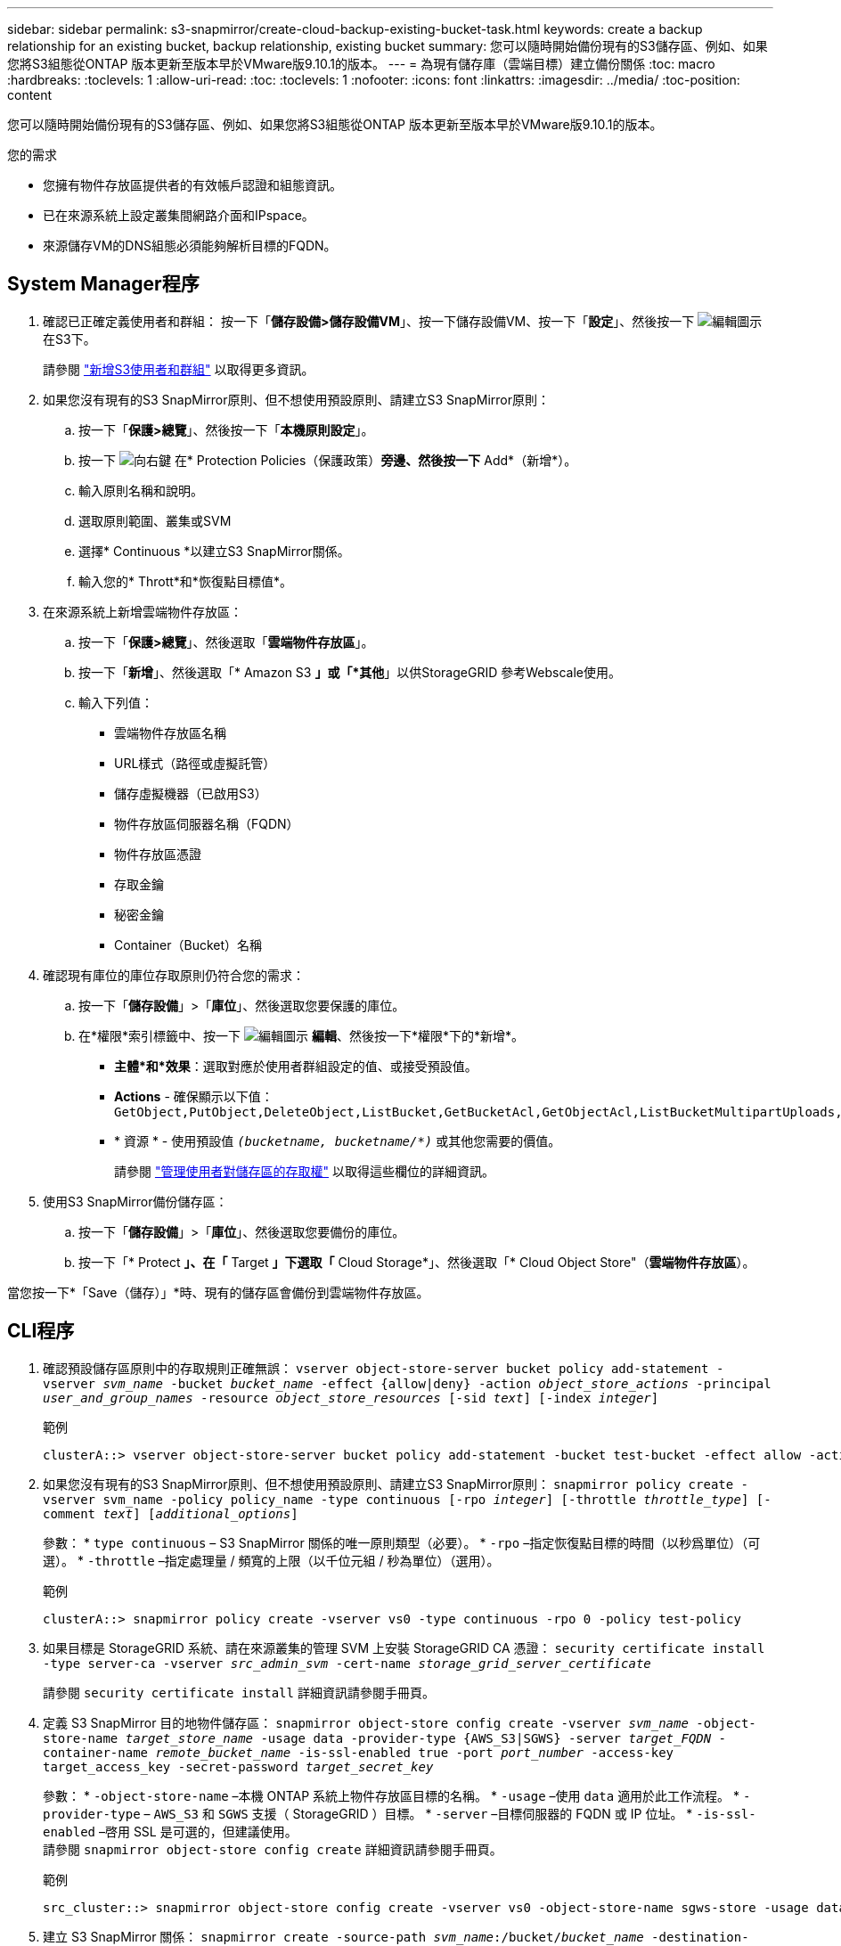 ---
sidebar: sidebar 
permalink: s3-snapmirror/create-cloud-backup-existing-bucket-task.html 
keywords: create a backup relationship for an existing bucket, backup relationship, existing bucket 
summary: 您可以隨時開始備份現有的S3儲存區、例如、如果您將S3組態從ONTAP 版本更新至版本早於VMware版9.10.1的版本。 
---
= 為現有儲存庫（雲端目標）建立備份關係
:toc: macro
:hardbreaks:
:toclevels: 1
:allow-uri-read: 
:toc: 
:toclevels: 1
:nofooter: 
:icons: font
:linkattrs: 
:imagesdir: ../media/
:toc-position: content


[role="lead"]
您可以隨時開始備份現有的S3儲存區、例如、如果您將S3組態從ONTAP 版本更新至版本早於VMware版9.10.1的版本。

.您的需求
* 您擁有物件存放區提供者的有效帳戶認證和組態資訊。
* 已在來源系統上設定叢集間網路介面和IPspace。
* 來源儲存VM的DNS組態必須能夠解析目標的FQDN。




== System Manager程序

. 確認已正確定義使用者和群組：
按一下「*儲存設備>儲存設備VM*」、按一下儲存設備VM、按一下「*設定*」、然後按一下 image:icon_pencil.gif["編輯圖示"] 在S3下。
+
請參閱 link:../task_object_provision_add_s3_users_groups.html["新增S3使用者和群組"] 以取得更多資訊。

. 如果您沒有現有的S3 SnapMirror原則、但不想使用預設原則、請建立S3 SnapMirror原則：
+
.. 按一下「*保護>總覽*」、然後按一下「*本機原則設定*」。
.. 按一下 image:../media/icon_arrow.gif["向右鍵"] 在* Protection Policies（保護政策）*旁邊、然後按一下* Add*（新增*）。
.. 輸入原則名稱和說明。
.. 選取原則範圍、叢集或SVM
.. 選擇* Continuous *以建立S3 SnapMirror關係。
.. 輸入您的* Thrott*和*恢復點目標值*。


. 在來源系統上新增雲端物件存放區：
+
.. 按一下「*保護>總覽*」、然後選取「*雲端物件存放區*」。
.. 按一下「*新增*」、然後選取「* Amazon S3 *」或「*其他*」以供StorageGRID 參考Webscale使用。
.. 輸入下列值：
+
*** 雲端物件存放區名稱
*** URL樣式（路徑或虛擬託管）
*** 儲存虛擬機器（已啟用S3）
*** 物件存放區伺服器名稱（FQDN）
*** 物件存放區憑證
*** 存取金鑰
*** 秘密金鑰
*** Container（Bucket）名稱




. 確認現有庫位的庫位存取原則仍符合您的需求：
+
.. 按一下「*儲存設備*」>「*庫位*」、然後選取您要保護的庫位。
.. 在*權限*索引標籤中、按一下 image:icon_pencil.gif["編輯圖示"] *編輯*、然後按一下*權限*下的*新增*。
+
*** *主體*和*效果*：選取對應於使用者群組設定的值、或接受預設值。
*** *Actions* - 確保顯示以下值： `GetObject,PutObject,DeleteObject,ListBucket,GetBucketAcl,GetObjectAcl,ListBucketMultipartUploads,ListMultipartUploadParts`
*** * 資源 * - 使用預設值 `_(bucketname, bucketname/*)_` 或其他您需要的價值。
+
請參閱 link:../task_object_provision_manage_bucket_access.html["管理使用者對儲存區的存取權"] 以取得這些欄位的詳細資訊。





. 使用S3 SnapMirror備份儲存區：
+
.. 按一下「*儲存設備*」>「*庫位*」、然後選取您要備份的庫位。
.. 按一下「* Protect *」、在「* Target *」下選取「* Cloud Storage*」、然後選取「* Cloud Object Store"（*雲端物件存放區*）。




當您按一下*「Save（儲存）」*時、現有的儲存區會備份到雲端物件存放區。



== CLI程序

. 確認預設儲存區原則中的存取規則正確無誤：
`vserver object-store-server bucket policy add-statement -vserver _svm_name_ -bucket _bucket_name_ -effect {allow|deny} -action _object_store_actions_ -principal _user_and_group_names_ -resource _object_store_resources_ [-sid _text_] [-index _integer_]`
+
.範例
[listing]
----
clusterA::> vserver object-store-server bucket policy add-statement -bucket test-bucket -effect allow -action GetObject,PutObject,DeleteObject,ListBucket,GetBucketAcl,GetObjectAcl,ListBucketMultipartUploads,ListMultipartUploadParts -principal - -resource test-bucket, test-bucket /*
----
. 如果您沒有現有的S3 SnapMirror原則、但不想使用預設原則、請建立S3 SnapMirror原則：
`snapmirror policy create -vserver svm_name -policy policy_name -type continuous [-rpo _integer_] [-throttle _throttle_type_] [-comment _text_] [_additional_options_]`
+
參數：
* `type continuous` – S3 SnapMirror 關係的唯一原則類型（必要）。
* `-rpo` –指定恢復點目標的時間（以秒爲單位）（可選）。
* `-throttle` –指定處理量 / 頻寬的上限（以千位元組 / 秒為單位）（選用）。

+
.範例
[listing]
----
clusterA::> snapmirror policy create -vserver vs0 -type continuous -rpo 0 -policy test-policy
----
. 如果目標是 StorageGRID 系統、請在來源叢集的管理 SVM 上安裝 StorageGRID CA 憑證：
`security certificate install -type server-ca -vserver _src_admin_svm_ -cert-name _storage_grid_server_certificate_`
+
請參閱 `security certificate install` 詳細資訊請參閱手冊頁。

. 定義 S3 SnapMirror 目的地物件儲存區：
`snapmirror object-store config create -vserver _svm_name_ -object-store-name _target_store_name_ -usage data -provider-type {AWS_S3|SGWS} -server _target_FQDN_ -container-name _remote_bucket_name_ -is-ssl-enabled true -port _port_number_ -access-key target_access_key -secret-password _target_secret_key_`
+
參數：
* `-object-store-name` –本機 ONTAP 系統上物件存放區目標的名稱。
* `-usage` –使用 `data` 適用於此工作流程。
* `-provider-type` – `AWS_S3` 和 `SGWS` 支援（ StorageGRID ）目標。
* `-server` –目標伺服器的 FQDN 或 IP 位址。
* `-is-ssl-enabled` –啓用 SSL 是可選的，但建議使用。
  +
請參閱 `snapmirror object-store config create` 詳細資訊請參閱手冊頁。

+
.範例
[listing]
----
src_cluster::> snapmirror object-store config create -vserver vs0 -object-store-name sgws-store -usage data -provider-type SGWS -server sgws.example.com -container-name target-test-bucket -is-ssl-enabled true -port 443 -access-key abc123 -secret-password xyz890
----
. 建立 S3 SnapMirror 關係：
`snapmirror create -source-path _svm_name_:/bucket/_bucket_name_ -destination-path _object_store_name_:/objstore  -policy _policy_name_`
+
參數：
* `-destination-path` –您在上一個步驟中建立的物件存放區名稱和固定值 `objstore`。
  +
您可以使用所建立的原則、或接受預設值。

+
....
src_cluster::> snapmirror create -source-path vs0:/bucket/buck-evp -destination-path sgws-store:/objstore -policy test-policy
....
. 驗證鏡射是否為作用中：
`snapmirror show -policy-type continuous -fields status`

